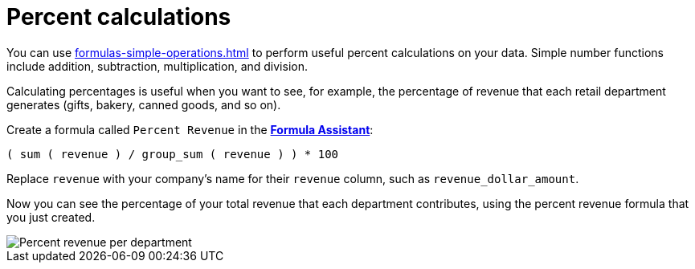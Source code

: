 = Percent calculations
:last_updated: 02/19/2021
:linkattrs:
:experimental:
:description: You can use simple number calculations to perform useful percent calculations on your data.


You can use xref:formulas-simple-operations.adoc[] to perform useful percent calculations on your data.
Simple number functions include addition, subtraction, multiplication, and division.

Calculating percentages is useful when you want to see, for example, the percentage of revenue that each retail department generates (gifts, bakery, canned goods, and so on).

Create a formula called `Percent Revenue` in the xref:formula-add.adoc[*Formula Assistant*]:

`( sum ( revenue ) / group_sum ( revenue ) ) * 100`

Replace `revenue` with your company's name for their `revenue` column, such as `revenue_dollar_amount`.

Now you can see the percentage of your total revenue that each department contributes, using the percent revenue formula that you just created.

image::formula-percent-revenue.png[Percent revenue per department]
